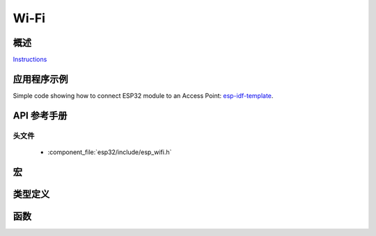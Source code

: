 Wi-Fi
=====

概述
--------

`Instructions`_

.. _Instructions: ../template.html

应用程序示例
-------------------

Simple code showing how to connect ESP32 module to an Access Point: `esp-idf-template <https://github.com/espressif/esp-idf-template>`_.

API 参考手册
-------------

头文件
^^^^^^^^^^^^

  * :component_file:`esp32/include/esp_wifi.h`

宏
------

.. doxygendefine:: WIFI_INIT_CONFIG_DEFAULT


类型定义
----------------

.. doxygentypedef:: wifi_promiscuous_cb_t
.. doxygentypedef:: esp_vendor_ie_cb_t

函数
---------

.. doxygenfunction:: esp_wifi_init
.. doxygenfunction:: esp_wifi_deinit
.. doxygenfunction:: esp_wifi_set_mode
.. doxygenfunction:: esp_wifi_get_mode
.. doxygenfunction:: esp_wifi_start
.. doxygenfunction:: esp_wifi_stop
.. doxygenfunction:: esp_wifi_connect
.. doxygenfunction:: esp_wifi_disconnect
.. doxygenfunction:: esp_wifi_clear_fast_connect
.. doxygenfunction:: esp_wifi_deauth_sta
.. doxygenfunction:: esp_wifi_scan_start
.. doxygenfunction:: esp_wifi_scan_stop
.. doxygenfunction:: esp_wifi_scan_get_ap_num
.. doxygenfunction:: esp_wifi_scan_get_ap_records
.. doxygenfunction:: esp_wifi_sta_get_ap_info
.. doxygenfunction:: esp_wifi_set_ps
.. doxygenfunction:: esp_wifi_get_ps
.. doxygenfunction:: esp_wifi_set_protocol
.. doxygenfunction:: esp_wifi_get_protocol
.. doxygenfunction:: esp_wifi_set_bandwidth
.. doxygenfunction:: esp_wifi_get_bandwidth
.. doxygenfunction:: esp_wifi_set_channel
.. doxygenfunction:: esp_wifi_get_channel
.. doxygenfunction:: esp_wifi_set_country
.. doxygenfunction:: esp_wifi_get_country
.. doxygenfunction:: esp_wifi_set_mac
.. doxygenfunction:: esp_wifi_get_mac
.. doxygenfunction:: esp_wifi_set_promiscuous_rx_cb
.. doxygenfunction:: esp_wifi_set_promiscuous
.. doxygenfunction:: esp_wifi_get_promiscuous
.. doxygenfunction:: esp_wifi_set_config
.. doxygenfunction:: esp_wifi_get_config
.. doxygenfunction:: esp_wifi_ap_get_sta_list
.. doxygenfunction:: esp_wifi_set_storage
.. doxygenfunction:: esp_wifi_set_auto_connect
.. doxygenfunction:: esp_wifi_get_auto_connect
.. doxygenfunction:: esp_wifi_set_vendor_ie
.. doxygenfunction:: esp_wifi_set_vendor_ie_cb


